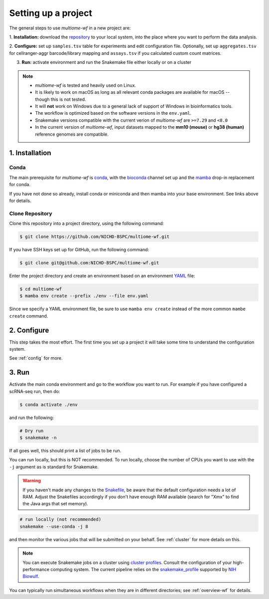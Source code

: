 
.. _setup:

Setting up a project
====================

The general steps to use `multiome-wf` in a new project are:

1. **Installation:** download the `repository <https://github.com/NICHD-BSPC/multiome-wf>`_
to your local system, into the place where you want to perform the data analysis.

2. **Configure:** set up ``samples.tsv`` table for experiments and edit configuration file.
Optionally, set up ``aggregates.tsv`` for cellranger-aggr barcode/library mapping 
and ``assays.tsv`` if you calculated custom count matrices.

3. **Run:** activate environment and run the Snakemake file either locally or on a cluster

.. note::

    - `multiome-wf` is tested and heavily used on Linux.

    - It is likely to work on macOS as long as all relevant conda packages are
      available for macOS -- though this is not tested.

    - It will **not** work on Windows due to a general lack of support of Windows 
      in bioinformatics tools.

    - The workflow is optimized based on the software versions in the ``env.yaml``.

    - Snakemake versions compatible with the current verion of `multiome-wf` are
      ``>=7.29`` and ``<8.0``

    - In the current version of `multiome-wf`, input datasets mapped to the **mm10 
      (mouse)** or **hg38 (human)** reference genomes are compatible.



1. Installation
---------------

Conda
^^^^^

The main prerequisite for `multiome-wf` is `conda <https://docs.conda.io/en/latest/>`_, 
with the `bioconda <https://bioconda.github.io>`_ channel set up and 
the `mamba <https://github.com/mamba-org/mamba>`_ drop-in replacement for conda.

If you have not done so already, install conda or miniconda and then mamba into your 
base environment. See links above for details.


Clone Repository
^^^^^^^^^^^^^^^^

Clone this repository into a project directory, using the following command:


.. code-block:: bash

    $ git clone https://github.com/NICHD-BSPC/multiome-wf.git

If you have SSH keys set up for GitHub, run the following command:

.. code-block:: bash

   $ git clone git@github.com:NICHD-BSPC/multiome-wf.git

Enter the project directory and create an environment based on an environment 
`YAML <https://en.wikipedia.org/wiki/YAML>`_ file:

.. code-block:: bash

    $ cd multiome-wf
    $ mamba env create --prefix ./env --file env.yaml

Since we specify a YAML environment file, be sure to use ``mamba env create`` 
instead of the more common ``mambe create`` command.



2. Configure
------------

This step takes the most effort. The first time you set up a project it
will take some time to understand the configuration system.

See :ref:`config` for more.

3. Run
------

Activate the main conda environment and go to the workflow you want to run. 
For example if you have configured a scRNA-seq run, then do:

.. code-block:: bash

    $ conda activate ./env

and run the following:

.. code-block:: bash

    # Dry run
    $ snakemake -n


If all goes well, this should print a list of jobs to be run.

You can run locally, but this is NOT recommended. To run locally, choose the
number of CPUs you want to use with the ``-j`` argument as is standard for
Snakemake.

.. warning::

    If you haven't made any changes to the 
    `Snakefile <https://snakemake.readthedocs.io/en/stable/snakefiles/rules.html>`_,
    be aware that the default configuration needs a lot of RAM. Adjust the Snakefiles
    accordingly if you don't have enough RAM available (search for "Xmx" to find 
    the Java args that set memory).

.. code-block:: bash

    # run locally (not recommended)
    snakemake --use-conda -j 8

and then monitor the various jobs that will be submitted on your behalf. See
:ref:`cluster` for more details on this. 

.. note::
   You can execute Snakemake jobs on a cluster using 
   `cluster profiles <https://snakemake.readthedocs.io/en/stable/executing/cli.html#profiles>`_.
   Consult the configuration of your high-performance computing system. The current pipeline
   relies on the `snakemake_profile <https://github.com/NIH-HPC/snakemake_profile>`_
   supported by `NIH Biowulf <https://hpc.nih.gov/>`_.


You can typically run simultaneous workflows when they are in different
directories; see :ref:`overview-wf` for details.
